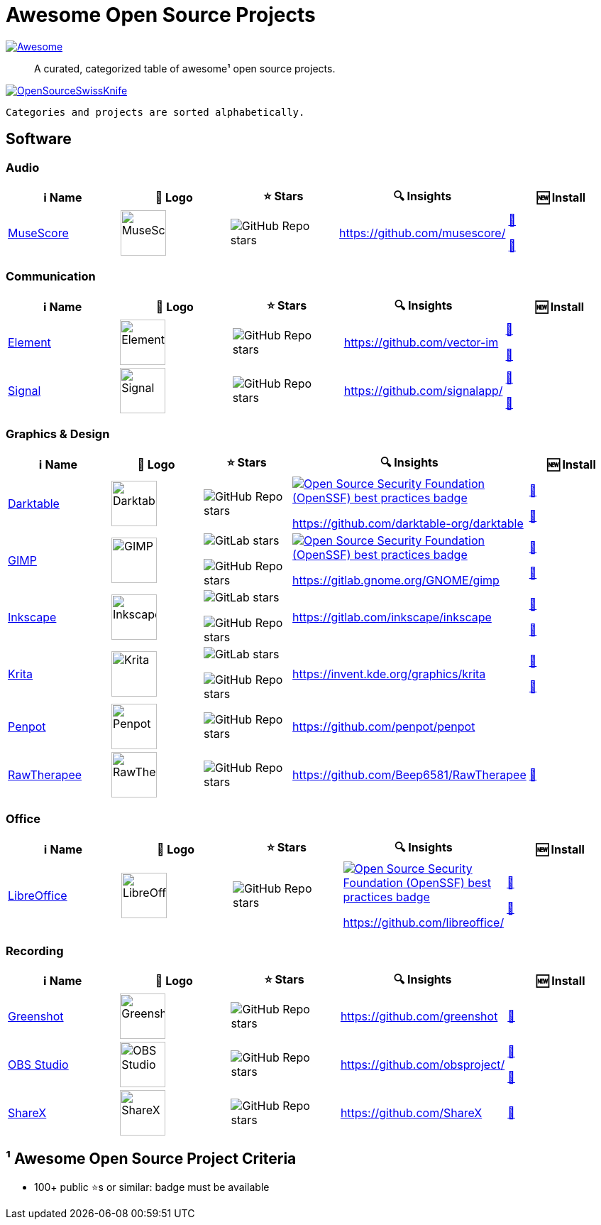 = Awesome Open Source Projects

link:https://awesome.re[image:https://awesome.re/badge.svg[Awesome]]

:toc:
:toc-placement!:

> A curated, categorized table of awesome¹ open source projects. 

link:https://commons.wikimedia.org/wiki/File:121212_2_OpenSwissKnife.png[image:https://upload.wikimedia.org/wikipedia/commons/thumb/c/c7/121212_2_OpenSwissKnife.png/800px-121212_2_OpenSwissKnife.png[OpenSourceSwissKnife]]

toc::[]

`Categories and projects are sorted alphabetically.`

== Software

=== Audio

[width="100%",cols="20%,20%,20%,20%,20%",options="header",]
|===

|ℹ️ Name
|🌅 Logo
|⭐ Stars
|🔍 Insights
|🆕 Install

// ===========================
//            MuseScore
// ===========================
// ℹ️
|link:https://musescore.org[MuseScore]
// 🌅
|image:https://upload.wikimedia.org/wikipedia/commons/thumb/7/70/MuseScore_logo.png/240px-MuseScore_logo.png[MuseScore,64]
// ⭐
|image:https://img.shields.io/github/stars/musescore?style=social[GitHub Repo stars]
// 🔍
|https://github.com/musescore/
|link:https://community.chocolatey.org/packages/musescore[🍫]

link:https://formulae.brew.sh/cask/musescore[🍺]
// ===========================

|===

=== Communication

[width="100%",cols="20%,20%,20%,20%,20%",options="header",]
|===

|ℹ️ Name
|🌅 Logo
|⭐ Stars
|🔍 Insights
|🆕 Install

// ===========================
//            Element
// ===========================
// ℹ️
|link:https://www.element.io/[Element]
// 🌅
|image:https://github.com/vector-im/logos/raw/master/element/Element%20Logomark%20%20-%20Transparent%20-%2064px.png[Element,64]
// ⭐
|image:https://img.shields.io/github/stars/vector-im?style=social[GitHub Repo stars]
// 🔍
|https://github.com/vector-im
|link:https://community.chocolatey.org/packages/element-desktop[🍫]

link:https://formulae.brew.sh/cask/element[🍺]
// ===========================

// ===========================
//            Signal
// ===========================
// ℹ️
|link:https://signal.org[Signal]
// 🌅
|image:https://upload.wikimedia.org/wikipedia/commons/8/8d/Signal-Logo.svg[Signal,64]
// ⭐
|image:https://img.shields.io/github/stars/signalapp?style=social[GitHub Repo stars]
// 🔍
|https://github.com/signalapp/
|link:https://community.chocolatey.org/packages/signal[🍫]

link:https://formulae.brew.sh/cask/signal[🍺]
// ===========================

|===

=== Graphics & Design

[width="100%",cols="20%,20%,20%,20%,20%",options="header",]
|===

|ℹ️ Name
|🌅 Logo
|⭐ Stars
|🔍 Insights
|🆕 Install

// ===========================
//            Darktable
// ===========================
// ℹ️
|link:https://www.darktable.org[Darktable]
// 🌅
|image:https://upload.wikimedia.org/wikipedia/commons/thumb/7/7b/Darktable_icon.svg/240px-Darktable_icon.svg.png[Darktable,64]
// ⭐
|image:https://img.shields.io/github/stars/darktable-org/darktable?style=social[GitHub Repo stars]
// 🔍
|link:https://bestpractices.coreinfrastructure.org/en/projects/470[image:https://bestpractices.coreinfrastructure.org/projects/470/badge[Open Source Security Foundation (OpenSSF) best practices badge]]

https://github.com/darktable-org/darktable
|link:https://community.chocolatey.org/packages/darktable[🍫]

link:https://formulae.brew.sh/cask/darktable[🍺]
// ===========================

// ===========================
//            GIMP
// ===========================
// ℹ️
|link:https://www.gimp.org[GIMP]
// 🌅
|image:https://upload.wikimedia.org/wikipedia/commons/b/be/Wilber-gimp.png[GIMP,64]
// ⭐
|image:https://img.shields.io/gitlab/stars/GNOME/gimp?gitlab_url=https%3A%2F%2Fgitlab.gnome.org&style=social[GitLab stars]

image:https://img.shields.io/github/stars/GNOME/gimp?style=social[GitHub Repo stars]
// 🔍
|link:https://bestpractices.coreinfrastructure.org/en/projects/437[image:https://bestpractices.coreinfrastructure.org/projects/437/badge[Open Source Security Foundation (OpenSSF) best practices badge]]

https://gitlab.gnome.org/GNOME/gimp
|link:https://community.chocolatey.org/packages/gimp[🍫]

link:https://formulae.brew.sh/cask/gimp[🍺]
// ===========================

// ===========================
//            Inkscape
// ===========================
// ℹ️
|link:http://inkscape.org[Inkscape]
// 🌅
|image:https://upload.wikimedia.org/wikipedia/commons/thumb/0/0d/Inkscape_Logo.svg/128px-Inkscape_Logo.svg.png[Inkscape,64]
// ⭐
|image:https://img.shields.io/gitlab/stars/inkscape/inkscape?style=social[GitLab stars]

image:https://img.shields.io/github/stars/inkscape/inkscape?style=social[GitHub Repo stars]
// 🔍
|https://gitlab.com/inkscape/inkscape
|link:https://community.chocolatey.org/packages/inkscape[🍫]

link:https://formulae.brew.sh/cask/inkscape[🍺]
// ===========================

// ===========================
//            Krita
// ===========================
// ℹ️
|link:https://krita.org[Krita]
// 🌅
|image:https://upload.wikimedia.org/wikipedia/commons/thumb/7/73/Calligrakrita-base.svg/240px-Calligrakrita-base.svg.png[Krita,64]
// ⭐
|image:https://img.shields.io/gitlab/stars/graphics/krita?gitlab_url=https%3A%2F%2Finvent.kde.org&style=social[GitLab stars]

image:https://img.shields.io/github/stars/KDE/krita?style=social[GitHub Repo stars]
// 🔍
|https://invent.kde.org/graphics/krita
|link:https://community.chocolatey.org/packages/krita[🍫]

link:https://formulae.brew.sh/cask/krita[🍺]
// ===========================

// ===========================
//            Penpot
// ===========================
// ℹ️
|link:https://penpot.app[Penpot]
// 🌅
|image:https://avatars.githubusercontent.com/u/30179644?s=200&v=4[Penpot,64]
// ⭐
|image:https://img.shields.io/github/stars/penpot/penpot?style=social[GitHub Repo stars]
// 🔍
|https://github.com/penpot/penpot
|
// ===========================

// ===========================
//            RawTherapee
// ===========================
// ℹ️
|link:http://rawtherapee.com[RawTherapee]
// 🌅
|image:https://upload.wikimedia.org/wikipedia/commons/thumb/0/0c/RawTherapee_logo-circle.svg/240px-RawTherapee_logo-circle.svg.png[RawTherapee,64]
// ⭐
|image:https://img.shields.io/github/stars/Beep6581/RawTherapee?style=social[GitHub Repo stars]
// 🔍
|https://github.com/Beep6581/RawTherapee
|link:https://community.chocolatey.org/packages/RawTherapee[🍫]
// ===========================

|===

=== Office

[width="100%",cols="20%,20%,20%,20%,20%",options="header",]
|===

|ℹ️ Name
|🌅 Logo
|⭐ Stars
|🔍 Insights
|🆕 Install

// ===========================
//            LibreOffice
// ===========================
// ℹ️
|link:http://libreoffice.org[LibreOffice]
// 🌅
|image:https://upload.wikimedia.org/wikipedia/commons/a/aa/Logo-libreoffice.svg[LibreOffice,64]
// ⭐
|image:https://img.shields.io/github/stars/libreoffice?style=social[GitHub Repo stars]
// 🔍
|link:https://bestpractices.coreinfrastructure.org/en/projects/307[image:https://bestpractices.coreinfrastructure.org/projects/307/badge[Open Source Security Foundation (OpenSSF) best practices badge]]

https://github.com/libreoffice/
|link:https://community.chocolatey.org/packages/libreoffice-fresh[🍫]

link:https://formulae.brew.sh/cask/libreoffice[🍺]
// ===========================

|===

=== Recording

[width="100%",cols="20%,20%,20%,20%,20%",options="header",]
|===

|ℹ️ Name
|🌅 Logo
|⭐ Stars
|🔍 Insights
|🆕 Install

// ===========================
//            Greenshot
// ===========================
// ℹ️
|link:https://getgreenshot.org[Greenshot]
// 🌅
|image:https://upload.wikimedia.org/wikipedia/commons/1/12/Greenshot_logo.svg[Greenshot,64]
// ⭐
|image:https://img.shields.io/github/stars/greenshot?style=social[GitHub Repo stars]
// 🔍
|https://github.com/greenshot
|link:https://community.chocolatey.org/packages/greenshot[🍫]
// ===========================

// ===========================
//            OBS Studio
// ===========================
// ℹ️
|link:https://obsproject.com[OBS Studio]
// 🌅
|image:https://upload.wikimedia.org/wikipedia/commons/thumb/1/14/Open_Broadcaster_Software_Logo.png/240px-Open_Broadcaster_Software_Logo.png[OBS Studio,64]
// ⭐
|image:https://img.shields.io/github/stars/obsproject?style=social[GitHub Repo stars]
// 🔍
|https://github.com/obsproject/
|link:https://community.chocolatey.org/packages/obs-studio[🍫]

link:https://formulae.brew.sh/cask/obs[🍺]
// ===========================

// ===========================
//            ShareX
// ===========================
// ℹ️
|link:https://getsharex.com[ShareX]
// 🌅
|image:https://upload.wikimedia.org/wikipedia/commons/d/d1/ShareX_Logo.png[ShareX,64]
// ⭐
|image:https://img.shields.io/github/stars/ShareX?style=social[GitHub Repo stars]
// 🔍
|https://github.com/ShareX
|link:https://community.chocolatey.org/packages/sharex[🍫]
// ===========================

|===

== ¹ Awesome Open Source Project Criteria
- 100+ public ⭐s or similar: badge must be available
